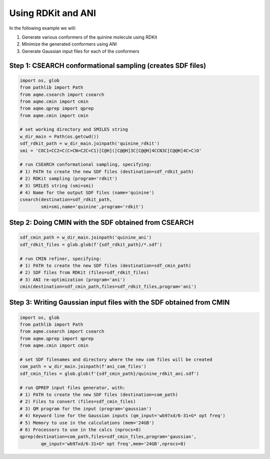 Using RDKit and ANI
-------------------

In the following example we will: 

1) Generate various conformers of the quinine molecule using RDKit
2) Minimize the generated conformers using ANI
3) Generate Gaussian input files for each of the conformers

Step 1: CSEARCH conformational sampling (creates SDF files)
...........................................................

.. code:: python

    import os, glob
    from pathlib import Path                                                                                                                                                          
    from aqme.csearch import csearch
    from aqme.cmin import cmin
    from aqme.qprep import qprep
    from aqme.cmin import cmin
    
    # set working directory and SMILES string
    w_dir_main = Path(os.getcwd())
    sdf_rdkit_path = w_dir_main.joinpath('quinine_rdkit')
    smi = 'COC1=CC2=C(C=CN=C2C=C1)[C@H]([C@@H]3C[C@@H]4CCN3C[C@@H]4C=C)O'
    
    # run CSEARCH conformational sampling, specifying:
    # 1) PATH to create the new SDF files (destination=sdf_rdkit_path)
    # 2) RDKit sampling (program='rdkit')
    # 3) SMILES string (smi=smi)
    # 4) Name for the output SDF files (name='quinine')
    csearch(destination=sdf_rdkit_path,
            smi=smi,name='quinine',program='rdkit')

Step 2: Doing CMIN with the SDF obtained from CSEARCH
.....................................................

.. code:: python

    sdf_cmin_path = w_dir_main.joinpath('quinine_ani')
    sdf_rdkit_files = glob.glob(f'{sdf_rdkit_path}/*.sdf')
    
    # run CMIN refiner, specifying:
    # 1) PATH to create the new SDF files (destination=sdf_cmin_path)
    # 2) SDF files from RDKit (files=sdf_rdkit_files)
    # 3) ANI re-optimization (program='ani')
    cmin(destination=sdf_cmin_path,files=sdf_rdkit_files,program='ani')

Step 3: Writing Gaussian input files with the SDF obtained from CMIN
....................................................................

.. code:: python

    import os, glob
    from pathlib import Path
    from aqme.csearch import csearch
    from aqme.qprep import qprep
    from aqme.cmin import cmin
    
    # set SDF filenames and directory where the new com files will be created
    com_path = w_dir_main.joinpath(f'ani_com_files')
    sdf_cmin_files = glob.glob(f'{sdf_cmin_path}/quinine_rdkit_ani.sdf')
    
    # run QPREP input files generator, with:
    # 1) PATH to create the new SDF files (destination=com_path)
    # 2) Files to convert (files=sdf_cmin_files)
    # 3) QM program for the input (program='gaussian')
    # 4) Keyword line for the Gaussian inputs (qm_input='wb97xd/6-31+G* opt freq')
    # 5) Memory to use in the calculations (mem='24GB')
    # 6) Processors to use in the calcs (nprocs=8)
    qprep(destination=com_path,files=sdf_cmin_files,program='gaussian',
            qm_input='wb97xd/6-31+G* opt freq',mem='24GB',nprocs=8)
